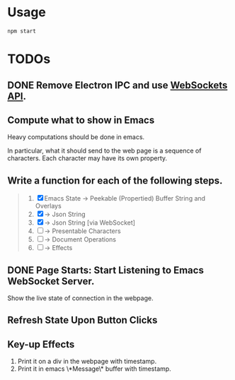 * Usage

#+begin_src shell
npm start
#+end_src

* TODOs

** DONE Remove Electron IPC and use [[https://developer.mozilla.org/en-US/docs/Web/API/WebSockets_API][WebSockets API]].

** Compute what to show in Emacs

Heavy computations should be done in emacs.

In particular, what it should send to the web page is a sequence of
characters. Each character may have its own property.

** Write a function for each of the following steps.

#+begin_quote
1. [X] Emacs State -> Peekable (Propertied) Buffer String and Overlays
2. [X]             -> Json String
3. [X]             -> Json String [via WebSocket]
4. [ ]             -> Presentable Characters
5. [ ]             -> Document Operations
6. [ ]             -> Effects
#+end_quote

** DONE Page Starts: Start Listening to Emacs WebSocket Server.

Show the live state of connection in the webpage.

** Refresh State Upon Button Clicks

** Key-up Effects

1. Print it on a div in the webpage with timestamp.
2. Print it in emacs \*Message\* buffer with timestamp.


